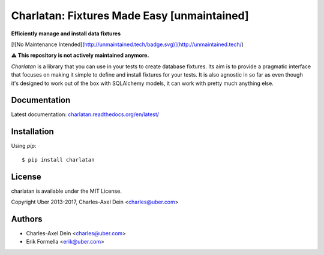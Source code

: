 Charlatan: Fixtures Made Easy [unmaintained]
============================================

**Efficiently manage and install data fixtures**

.. image:: https://travis-ci.org/uber/charlatan.png?branch=master
    :target: https://travis-ci.org/uber/charlatan

.. image:: https://coveralls.io/repos/uber/charlatan/badge.png
  :target: https://coveralls.io/r/uber/charlatan

[![No Maintenance Intended](http://unmaintained.tech/badge.svg)](http://unmaintained.tech/)

**⚠️ This repository is not actively maintained anymore.**

`Charlatan` is a library that you can use in your tests to create database
fixtures. Its aim is to provide a pragmatic interface that focuses on making it
simple to define and install fixtures for your tests. It is also agnostic in so
far as even though it's designed to work out of the box with SQLAlchemy models,
it can work with pretty much anything else.

Documentation
-------------

Latest documentation:
`charlatan.readthedocs.org/en/latest/ <https://charlatan.readthedocs.org/en/latest/>`_

Installation
------------

Using `pip`::

    $ pip install charlatan

License
-------

charlatan is available under the MIT License.

Copyright Uber 2013-2017, Charles-Axel Dein <charles@uber.com>

Authors
-------

- Charles-Axel Dein <charles@uber.com>
- Erik Formella <erik@uber.com>
